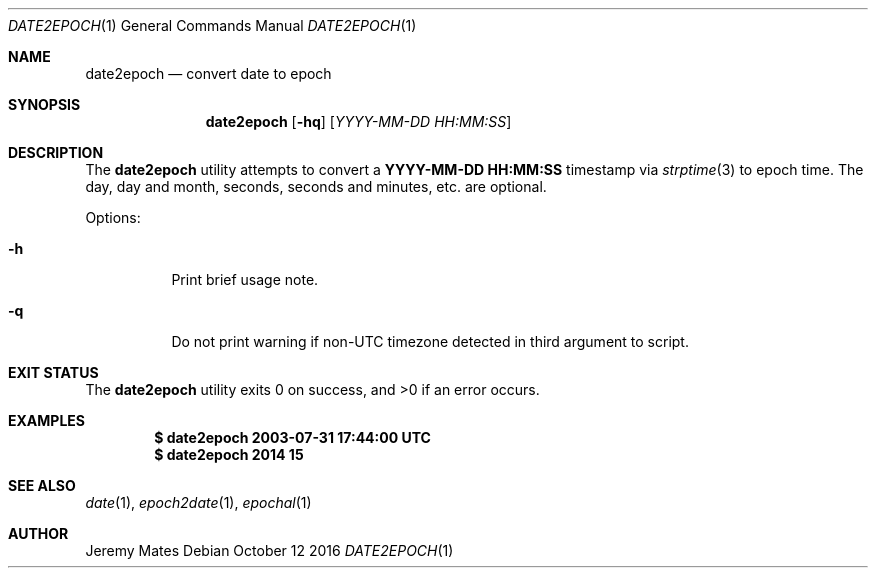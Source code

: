 .Dd October 12 2016
.Dt DATE2EPOCH 1
.nh
.Os
.Sh NAME
.Nm date2epoch
.Nd convert date to epoch
.Sh SYNOPSIS
.Nm date2epoch
.Op Fl hq
.Op Ar YYYY-MM-DD HH:MM:SS
.Sh DESCRIPTION
The
.Nm
utility attempts to convert a
.Cm YYYY-MM-DD HH:MM:SS
timestamp via
.Xr strptime 3
to epoch time. The day, day and month, seconds, seconds and minutes,
etc. are optional.
.Pp
Options:
.Bl -tag -width Ds
.It Fl h
Print brief usage note.
.It Fl q
Do not print warning if non-UTC timezone detected in third argument
to script.
.El
.Sh EXIT STATUS
.Ex -std date2epoch
.Sh EXAMPLES
.Dl $ Ic date2epoch 2003-07-31 17:44:00 UTC
.Dl $ Ic date2epoch 2014 15
.Sh SEE ALSO
.Xr date 1 ,
.Xr epoch2date 1 ,
.Xr epochal 1
.Sh AUTHOR
.An Jeremy Mates
